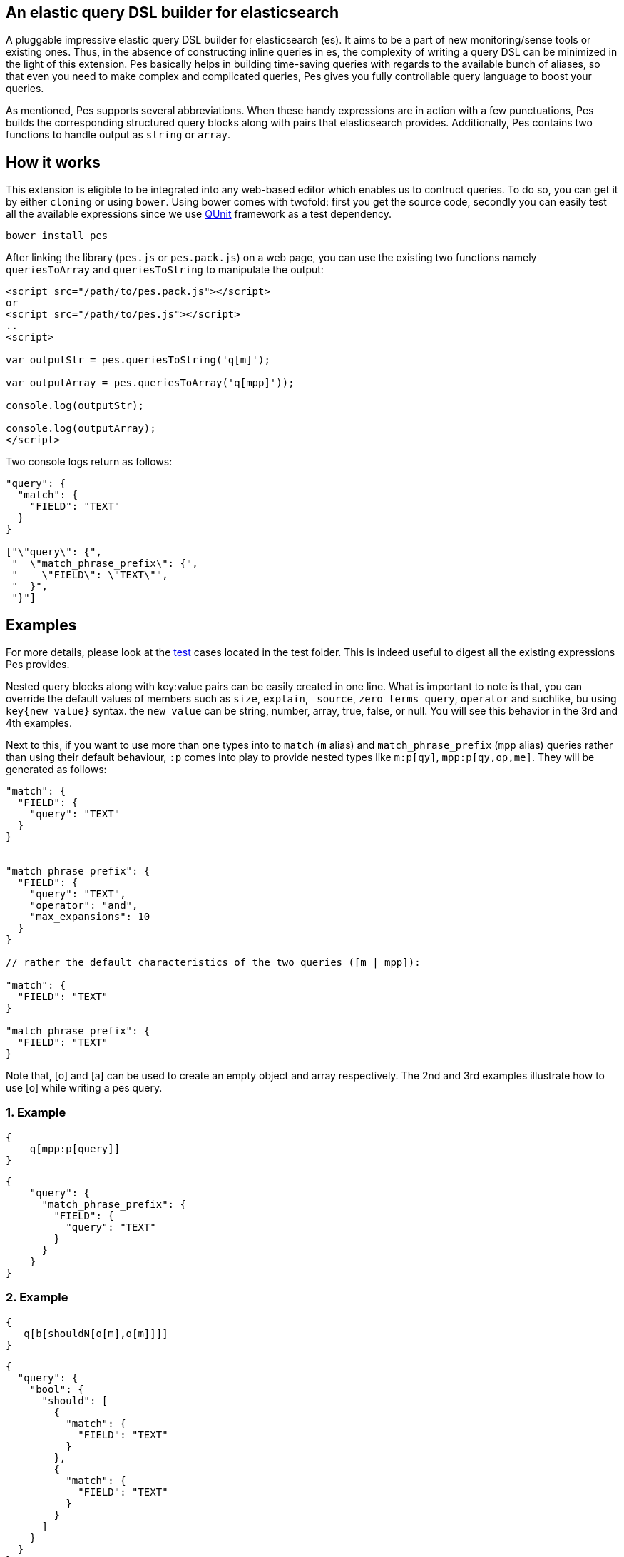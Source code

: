 :linkattrs:

== An elastic query DSL builder for elasticsearch

A pluggable impressive elastic query DSL builder for elasticsearch (es). It aims to be a part of new monitoring/sense tools or existing ones. Thus, in the absence of constructing inline queries in es, the complexity of writing a query DSL can be minimized in the light of this extension. Pes basically helps in building time-saving queries with regards to the available bunch of aliases, so that even you need to make complex and complicated queries, Pes gives you fully controllable query language to boost your queries.

As mentioned, Pes supports several abbreviations. When these handy expressions are in action with a few punctuations, Pes builds the corresponding structured query blocks along with pairs that elasticsearch provides. Additionally, Pes contains two functions to handle output as `string` or ``array``.

== How it works

This extension is eligible to be integrated into any web-based editor which enables us to contruct queries. To do so, you can get it by either `cloning` or using `bower`. Using bower comes with twofold: first you get the source code, secondly you can easily test all the available expressions since we use https://qunitjs.com/[QUnit] framework as a test dependency.

[source,bash]
----
bower install pes
----

After linking the library (``pes.js`` or ``pes.pack.js``) on a web page, you can use the existing two functions namely `queriesToArray` and `queriesToString` to manipulate the output:

[source,html]
----
<script src="/path/to/pes.pack.js"></script>
or
<script src="/path/to/pes.js"></script>
..
<script>

var outputStr = pes.queriesToString('q[m]');

var outputArray = pes.queriesToArray('q[mpp]'));

console.log(outputStr);

console.log(outputArray);
</script>
----

Two console logs return as follows:
[source,text]
----
"query": {
  "match": {
    "FIELD": "TEXT"
  }
}

["\"query\": {", 
 "  \"match_phrase_prefix\": {", 
 "    \"FIELD\": \"TEXT\"", 
 "  }", 
 "}"]
----

== Examples

For more details, please look at the link:test/queries.js[test,window="_blank"] cases located in the test folder. This is indeed useful to digest all the existing expressions Pes provides. 

Nested query blocks along with key:value pairs can be easily created in one line. What is important to note is that, you can override the default values of members such as ``size``, ``explain``, ``_source``, ``zero_terms_query``, `operator` and suchlike, bu using `key{new_value}` syntax. the `new_value` can be string, number, array, true, false, or null. You will see this behavior in the 3rd and 4th examples.

Next to this, if you want to use more than one types into to `match` (``m`` alias) and `match_phrase_prefix` (``mpp`` alias) queries rather than using their default behaviour, `:p` comes into play to provide nested types like ``m:p[qy]``, ``mpp:p[qy,op,me]``. They will be generated as follows:

[source,json]
----
"match": {
  "FIELD": {
    "query": "TEXT"
  }
}


"match_phrase_prefix": {
  "FIELD": {
    "query": "TEXT",
    "operator": "and",
    "max_expansions": 10
  }
}

// rather the default characteristics of the two queries ([m | mpp]):

"match": {
  "FIELD": "TEXT"
}

"match_phrase_prefix": {
  "FIELD": "TEXT"
}
----

Note that, [o] and [a] can be used to create an empty object and array respectively. The 2nd and 3rd examples illustrate how to use [o] while writing a pes query.

=== 1. Example

[source,json]
----
{
    q[mpp:p[query]]
}
----

[source,json]
----
{
    "query": {
      "match_phrase_prefix": {
        "FIELD": {
          "query": "TEXT"
        }
      }
    }  
}
----

=== 2. Example


[source,json]
----
{
   q[b[shouldN[o[m],o[m]]]]
}
----

[source,json]
----
{
  "query": {
    "bool": {
      "should": [
        {
          "match": {
            "FIELD": "TEXT"
          }
        },
        {
          "match": {
            "FIELD": "TEXT"
          }
        }
      ]
    }
  }
}
----

=== 3. Example

[source,json]
----
{
    q[bool[mustN[o[range[gte{1}]]],shouldN[o[range[gt{1955}]]]]]
}
----

[source,json]
----
{
  "query": {
    "bool": {
      "must": [
        {
          "range": {
            "FIELD": {
              "gte": 1
            }
          }
        }
      ],
      "should": [
        {
          "range": {
            "FIELD": {
              "gt": 1955
            }
          }
        }
      ]
    }
  }
}
----

=== 4. Example

[source,json]
----
{
    q[m:p[qy{"hi elastic query"},op{"or"},ztq]],sz,bst,src{["_id","surname"]},exp{true}
}
----

[source,json]
----
{
  "query": {
    "match": {
      "FIELD": {
        "query": "hi elastic query",
        "operator": "or",
        "zero_terms_query": "none"
      }
    }
  },
  "size": 10,
  "boost": 1,
  "_source": [
    "_id",
    "surname"
  ],
  "explain": true
}
----


== Contributing

This extension just publised, so all ideas are always welcome and valuable. Feel free to open an https://github.com/kodcu/pes/issues/new[issue] and make a PR.


